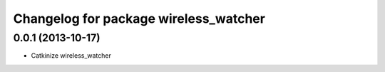 ^^^^^^^^^^^^^^^^^^^^^^^^^^^^^^^^^^^^^^
Changelog for package wireless_watcher
^^^^^^^^^^^^^^^^^^^^^^^^^^^^^^^^^^^^^^

0.0.1 (2013-10-17)
------------------
* Catkinize wireless_watcher
